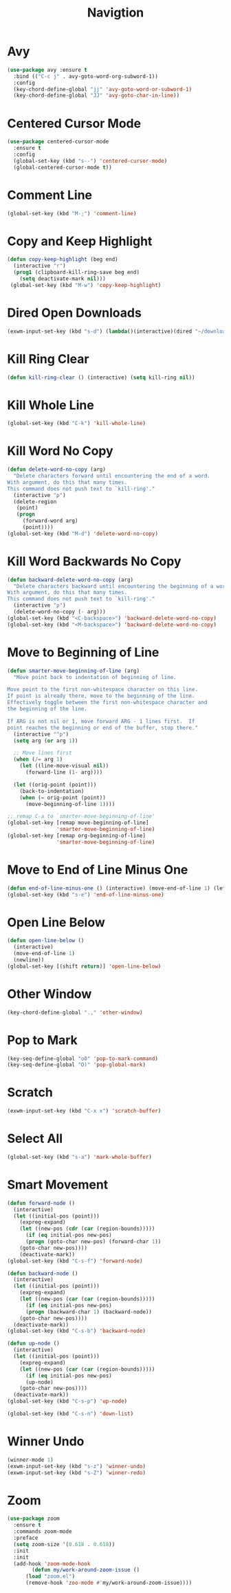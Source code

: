 #+TITLE: Navigtion
#+PROPERTY: header-args      :tangle "../config-elisp/navigation.el"
* Avy
#+BEGIN_SRC emacs-lisp
(use-package avy :ensure t
  :bind (("C-c j" . avy-goto-word-org-subword-1))
  :config
  (key-chord-define-global "jj" 'avy-goto-word-or-subword-1)
  (key-chord-define-global "JJ" 'avy-goto-char-in-line))
#+END_SRC
* Centered Cursor Mode
#+BEGIN_SRC emacs-lisp
(use-package centered-cursor-mode
  :ensure t
  :config
  (global-set-key (kbd "s--") 'centered-cursor-mode)
  (global-centered-cursor-mode t))
#+END_SRC
* Comment Line
#+BEGIN_SRC emacs-lisp
(global-set-key (kbd "M-;") 'comment-line)
#+END_SRC
* Copy and Keep Highlight
#+BEGIN_SRC emacs-lisp
(defun copy-keep-highlight (beg end)
  (interactive "r")
  (prog1 (clipboard-kill-ring-save beg end)
    (setq deactivate-mark nil)))
 (global-set-key (kbd "M-w") 'copy-keep-highlight)
#+END_SRC
* Dired Open Downloads
#+BEGIN_SRC emacs-lisp
(exwm-input-set-key (kbd "s-d") (lambda()(interactive)(dired "~/downloads")))
#+END_SRC
* Kill Ring Clear
#+BEGIN_SRC emacs-lisp
(defun kill-ring-clear () (interactive) (setq kill-ring nil))
#+END_SRC
* Kill Whole Line
#+BEGIN_SRC emacs-lisp
(global-set-key (kbd "C-k") 'kill-whole-line)
#+END_SRC
* Kill Word No Copy
#+BEGIN_SRC emacs-lisp
(defun delete-word-no-copy (arg)
  "Delete characters forward until encountering the end of a word.
With argument, do this that many times.
This command does not push text to `kill-ring'."
  (interactive "p")
  (delete-region
   (point)
   (progn
     (forward-word arg)
     (point))))
(global-set-key (kbd "M-d") 'delete-word-no-copy)
#+END_SRC
* Kill Word Backwards No Copy
#+BEGIN_SRC emacs-lisp
(defun backward-delete-word-no-copy (arg)
  "Delete characters backward until encountering the beginning of a word.
With argument, do this that many times.
This command does not push text to `kill-ring'."
  (interactive "p")
  (delete-word-no-copy (- arg)))
(global-set-key (kbd "<C-backspace>") 'backward-delete-word-no-copy)
(global-set-key (kbd "<M-backspace>") 'backward-delete-word-no-copy)
#+END_SRC
* Move to Beginning of Line
#+BEGIN_SRC emacs-lisp
(defun smarter-move-beginning-of-line (arg)
  "Move point back to indentation of beginning of line.

Move point to the first non-whitespace character on this line.
If point is already there, move to the beginning of the line.
Effectively toggle between the first non-whitespace character and
the beginning of the line.

If ARG is not nil or 1, move forward ARG - 1 lines first.  If
point reaches the beginning or end of the buffer, stop there."
  (interactive "^p")
  (setq arg (or arg 1))

  ;; Move lines first
  (when (/= arg 1)
    (let ((line-move-visual nil))
      (forward-line (1- arg))))

  (let ((orig-point (point)))
    (back-to-indentation)
    (when (= orig-point (point))
      (move-beginning-of-line 1))))

;; remap C-a to `smarter-move-beginning-of-line'
(global-set-key [remap move-beginning-of-line]
                'smarter-move-beginning-of-line)
(global-set-key [remap org-beginning-of-line]
                'smarter-move-beginning-of-line)
#+END_SRC
* Move to End of Line Minus One
#+BEGIN_SRC emacs-lisp
(defun end-of-line-minus-one () (interactive) (move-end-of-line 1) (left-char))
(global-set-key (kbd "s-e") 'end-of-line-minus-one)
#+END_SRC
* Open Line Below
#+BEGIN_SRC emacs-lisp
(defun open-line-below ()
  (interactive)
  (move-end-of-line 1)
  (newline))
(global-set-key [(shift return)] 'open-line-below)
#+END_SRC
* Other Window
#+BEGIN_SRC emacs-lisp
(key-chord-define-global ".," 'other-window)
#+END_SRC
* Pop to Mark
#+BEGIN_SRC emacs-lisp
(key-seq-define-global "o0" 'pop-to-mark-command)
(key-seq-define-global "O)" 'pop-global-mark)
#+END_SRC
* Scratch
#+BEGIN_SRC emacs-lisp
(exwm-input-set-key (kbd "C-x x") 'scratch-buffer)
#+END_SRC
* Select All
#+BEGIN_SRC emacs-lisp
(global-set-key (kbd "s-a") 'mark-whole-buffer)
#+END_SRC
* Smart Movement
#+BEGIN_SRC emacs-lisp
(defun forward-node ()
  (interactive)
  (let ((initial-pos (point)))
    (expreg-expand)
    (let ((new-pos (cdr (car (region-bounds)))))
      (if (eq initial-pos new-pos)
	  (progn (goto-char new-pos) (forward-char 1))
	(goto-char new-pos))))
    (deactivate-mark))
(global-set-key (kbd "C-s-f") 'forward-node)

(defun backward-node ()
  (interactive)
  (let ((initial-pos (point)))
    (expreg-expand)
    (let ((new-pos (car (car (region-bounds)))))
      (if (eq initial-pos new-pos)
	  (progn (backward-char 1) (backward-node))
	(goto-char new-pos))))
  (deactivate-mark))
(global-set-key (kbd "C-s-b") 'backward-node)

(defun up-node ()
  (interactive)
  (let ((initial-pos (point)))
    (expreg-expand)
    (let ((new-pos (car (car (region-bounds)))))
      (if (eq initial-pos new-pos)
	  (up-node)
	(goto-char new-pos))))
  (deactivate-mark))
(global-set-key (kbd "C-s-p") 'up-node)

(global-set-key (kbd "C-s-n") 'down-list)
#+END_SRC
* Winner Undo
#+BEGIN_SRC emacs-lisp
(winner-mode 1)
(exwm-input-set-key (kbd "s-z") 'winner-undo)
(exwm-input-set-key (kbd "s-Z") 'winner-redo)
#+END_SRC
* Zoom
#+BEGIN_SRC emacs-lisp
  (use-package zoom
    :ensure t
    :commands zoom-mode
    :preface
    (setq zoom-size '(0.618 . 0.618))
    :init
    :init
    (add-hook 'zoom-mode-hook
	      (defun my/work-around-zoom-issue ()
		(load "zoom.el")
		(remove-hook 'zoo-mode #'my/work-around-zoom-issue))))
#+END_SRC
